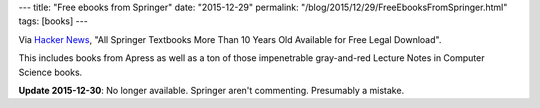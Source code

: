 ---
title: "Free ebooks from Springer"
date: "2015-12-29"
permalink: "/blog/2015/12/29/FreeEbooksFromSpringer.html"
tags: [books]
---



Via `Hacker News <https://news.ycombinator.com/item?id=10810271>`_,
"All Springer Textbooks More Than 10 Years Old Available for Free Legal Download".

This includes books from Apress
as well as a ton of those impenetrable gray-and-red
Lecture Notes in Computer Science books.

**Update 2015-12-30**: No longer available.
Springer aren't commenting. Presumably a mistake.

.. _permalink:
    /blog/2015/12/29/FreeEbooksFromSpringer.html
